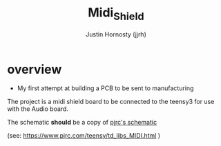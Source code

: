 #+TITLE: Midi_Shield
#+AUTHOR: Justin Hornosty (jjrh)
#+EMAIL: justin@credil.org
#+OPTIONS: section-number-format: 1
#+preamble: ji
#+OPTIONS: ^:nil
#+STARTUP: align showall
#+OPTIONS: tex:t
#+OPTIONS: tex:nil
#+OPTIONS: tex:verbatim
#+STARTUP: latexpreview
#+STARTUP: indent
#+LaTeX_HEADER: \usepackage[margin=0.75in]{geometry}
#+LaTeX_HEADER: \usepackage{framed}
#+LaTeX_HEADER: \usepackage{xcolor}
#+LaTeX_HEADER: \definecolor{shadecolor}{gray}{.95}
#+LaTeX_HEADER: \newenvironment{results}{\begin{shaded}}{\end{shaded}}


#+HTML:

#+begin_html
<script>
/* ugh org-mode will make some colors in src tags really hard to read
   this is a yucky hack to dig into the dom and fix that.

   colors = {"replace this": "with this"}

*/
function fix_ugly_colors(){
    var colors = {"#eedd82": "red",
                  "#ffa07a": "#006600",
                  "#00ffff": "#0099CC",
                  }
    for( i in colors){
        var re = new RegExp(i,"g");
        document.body.innerHTML = document.body.innerHTML.replace(re,colors[i])
    }
}
window.onload=fix_ugly_colors
</script>
#+end_html


* overview
  - My first attempt at building a PCB to be sent to manufacturing

  The project is a midi shield board to be connected to the teensy3
  for use with the Audio board.

  The schematic *should* be a copy of [[https://www.pjrc.com/teensy/td_libs_MIDI_sch.gif][pjrc's schematic]]

  (see: https://www.pjrc.com/teensy/td_libs_MIDI.html )
